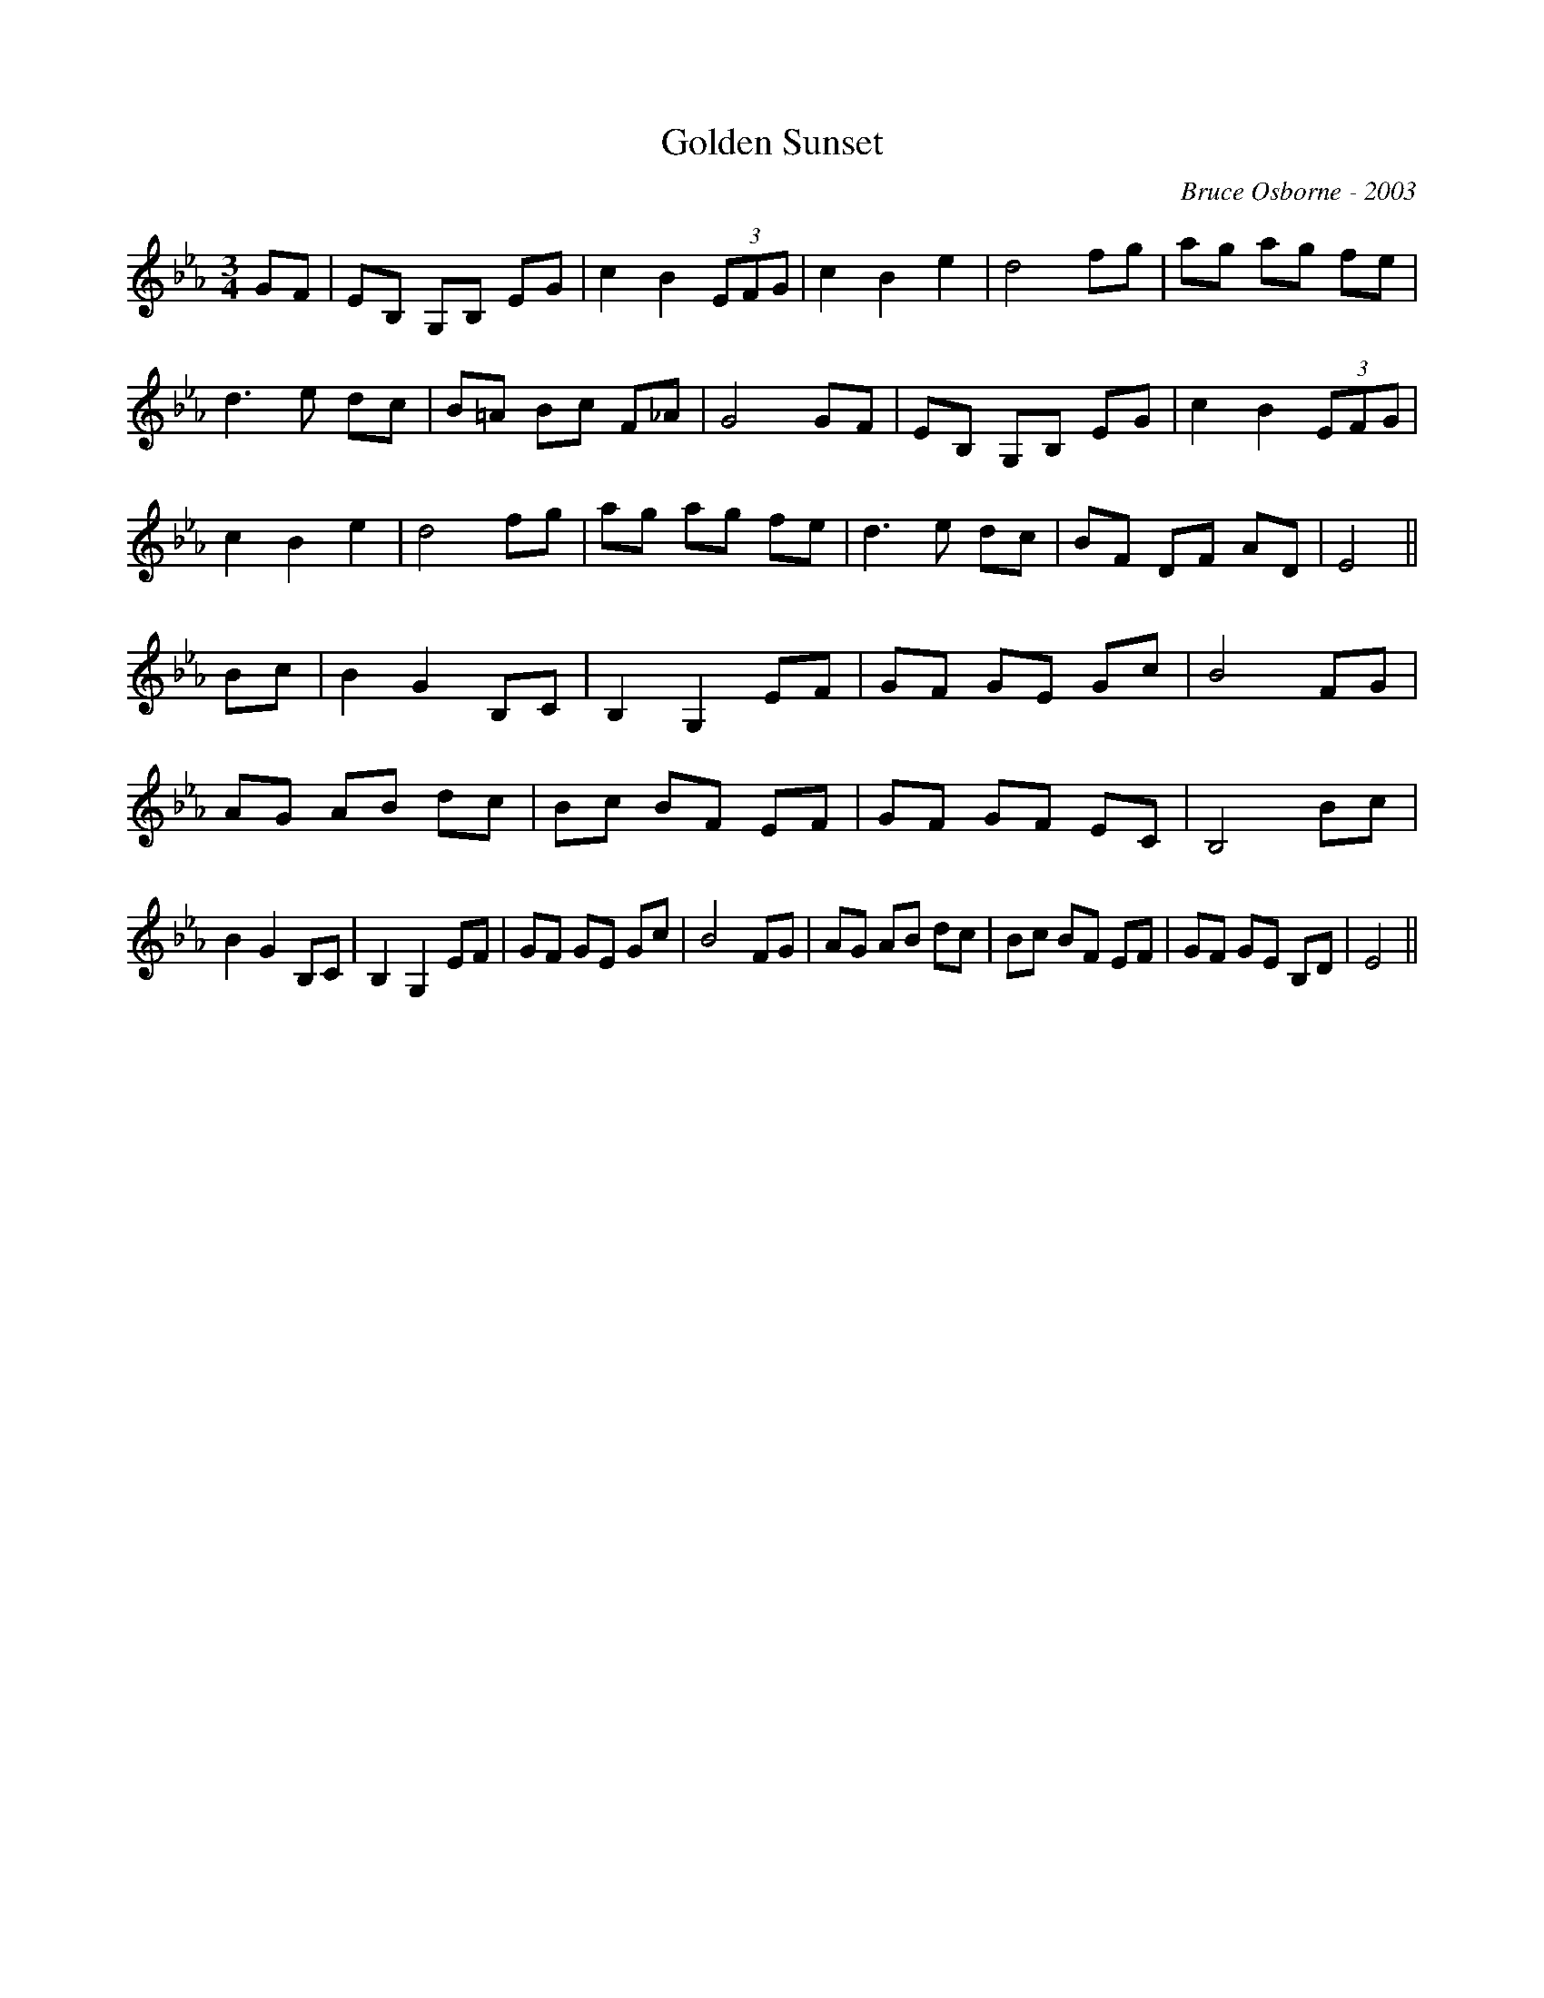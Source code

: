 X:74
T:Golden Sunset 
R:
C:Bruce Osborne - 2003
Z:abc by bosborne@kos.net
M:3/4
L:1/8
K:Eb
GF|EB, G,B, EG|c2 B2 (3EFG|c2 B2 e2|d4 fg|\
ag ag fe|d3 e dc|B=A Bc F_A|G4 GF|\
EB, G,B, EG|c2 B2 (3EFG|c2 B2 e2|d4 fg|\
ag ag fe|d3 e dc|BF DF AD|E4||\
Bc|B2 G2 B,C|B,2 G,2 EF|GF GE Gc|B4 FG|\
AG AB dc|Bc BF EF|GF GF EC|B,4 Bc|\
B2 G2 B,C|B,2 G,2 EF|GF GE Gc|B4 FG|\
AG AB dc|Bc BF EF|GF GE B,D|E4||
